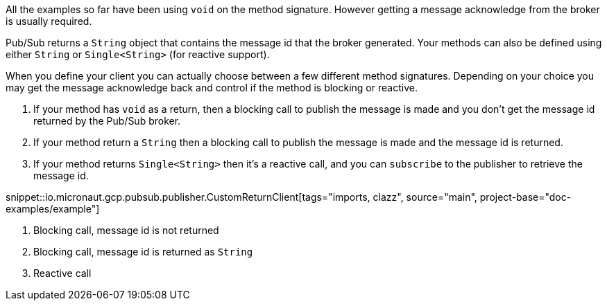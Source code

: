 All the examples so far have been using `void` on the method signature. However getting a message acknowledge from the broker is usually required.

Pub/Sub returns a `String` object that contains the message id that the broker generated. Your methods can also be defined using either `String` or `Single<String>` (for reactive support).

When you define your client you can actually choose between a few different method signatures.
Depending on your choice you may get the message acknowledge back and control if the method is blocking or reactive.

1. If your method has `void` as a return, then a blocking call to publish the message is made and you don't get the message id returned by the Pub/Sub broker.
2. If your method return a `String` then a blocking call to publish the message is made and the message id is returned.
3. If your method returns `Single<String>` then it's a reactive call, and you can `subscribe` to the publisher to retrieve the message id.

snippet::io.micronaut.gcp.pubsub.publisher.CustomReturnClient[tags="imports, clazz", source="main", project-base="doc-examples/example"]

<1> Blocking call, message id is not returned
<2> Blocking call, message id is returned as `String`
<3> Reactive call